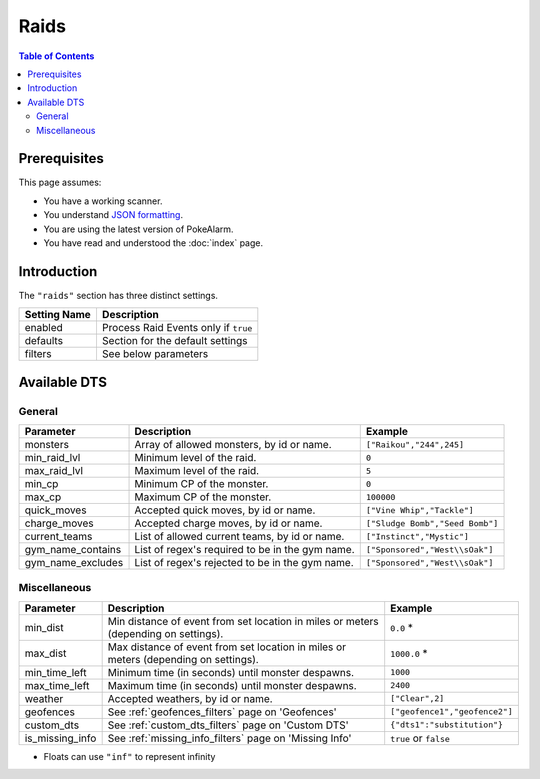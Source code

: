 Raids
=====================================

.. contents:: Table of Contents
   :depth: 2
   :local:

Prerequisites
-------------------------------------

This page assumes:

+ You have a working scanner.
+ You understand
  `JSON formatting <https://www.w3schools.com/js/js_json_intro.asp>`_.
+ You are using the latest version of PokeAlarm.
+ You have read and understood the :doc:`index` page.

Introduction
-------------------------------------

The ``"raids"`` section has three distinct settings.

+----------------------+-----------------------------------------------------------+
| Setting Name         | Description                                               |
+======================+===========================================================+
| enabled              | Process Raid Events only if ``true``                      |
+----------------------+-----------------------------------------------------------+
| defaults             | Section for the default settings                          |
+----------------------+-----------------------------------------------------------+
| filters              | See below parameters                                      |
+----------------------+-----------------------------------------------------------+


Available DTS
-------------------------------------

General
~~~~~~~~~~~~~~~~~~~~~~~~~~~~~~~~~~~~~

================= ================================================ ===============================
Parameter         Description                                      Example
================= ================================================ ===============================
monsters          Array of allowed monsters, by id or name.        ``["Raikou","244",245]``
min_raid_lvl      Minimum level of the raid.                       ``0``
max_raid_lvl      Maximum level of the raid.                       ``5``
min_cp            Minimum CP of the monster.                       ``0``
max_cp            Maximum CP of the monster.                       ``100000``
quick_moves       Accepted quick moves, by id or name.             ``["Vine Whip","Tackle"]``
charge_moves      Accepted charge moves, by id or name.            ``["Sludge Bomb","Seed Bomb"]``
current_teams     List of allowed current teams, by id or name.    ``["Instinct","Mystic"]``
gym_name_contains List of regex's required to be in the gym name.  ``["Sponsored","West\\sOak"]``
gym_name_excludes List of regex's rejected to be in the gym name.  ``["Sponsored","West\\sOak"]``
================= ================================================ ===============================


Miscellaneous
~~~~~~~~~~~~~~~~~~~~~~~~~~~~~~~~~~~~~

=============== ====================================================== ==============================
Parameter       Description                                            Example
=============== ====================================================== ==============================
min_dist        Min distance of event from set location in miles       ``0.0`` *
                or meters (depending on settings).
max_dist        Max distance of event from set location in miles       ``1000.0`` *
                or meters (depending on settings).
min_time_left   Minimum time (in seconds) until monster despawns.      ``1000``
max_time_left   Maximum time (in seconds) until monster despawns.      ``2400``
weather         Accepted weathers, by id or name.                      ``["Clear",2]``
geofences       See :ref:`geofences_filters` page on 'Geofences'       ``["geofence1","geofence2"]``
custom_dts      See :ref:`custom_dts_filters` page on 'Custom DTS'     ``{"dts1":"substitution"}``
is_missing_info See :ref:`missing_info_filters` page on 'Missing Info' ``true`` or ``false``
=============== ====================================================== ==============================

+ Floats can use ``"inf"`` to represent infinity
